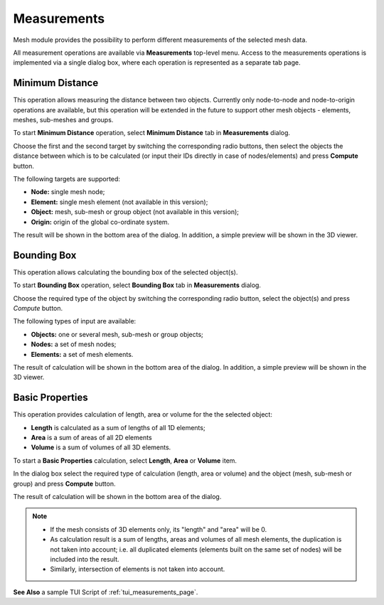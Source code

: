 .. _measurements_page:

************
Measurements
************

Mesh module provides the possibility to perform different measurements of the selected mesh data.

All measurement operations are available via **Measurements** top-level menu. Access to the measurements operations is implemented via a single dialog box, where each operation is represented as a separate tab page.

.. _min_distance_anchor:

Minimum Distance
################

This operation allows measuring the distance between two objects. Currently only node-to-node and node-to-origin operations are available, but this operation will be extended in the future to support other mesh objects - elements, meshes, sub-meshes and groups.

To start **Minimum Distance** operation, select **Minimum Distance** tab in **Measurements** dialog.

.. image:: ../images/min_distance.png
	:align: center

Choose the first and the second target by switching the corresponding radio buttons, then select the objects the distance between which is to be calculated (or input their IDs directly in case of nodes/elements) and press **Compute** button.

The following targets are supported:

* **Node:** single mesh node;
* **Element:** single mesh element (not available in this version);
* **Object:** mesh, sub-mesh or group object (not available in this version);
* **Origin:** origin of the global co-ordinate system.

The result will be shown in the bottom area of the dialog. In addition, a simple preview will be shown in the 3D viewer.

.. image:: ../images/min_distance_preview.png
	:align: center

.. _bounding_box_anchor:

Bounding Box
############

This operation allows calculating the bounding box of the selected object(s).

To start **Bounding Box** operation, select **Bounding Box** tab in **Measurements** dialog.

.. image:: ../images/bnd_box.png
	:align: center

Choose the required type of the object by switching the corresponding radio button, select the object(s) and press *Compute* button.

The following types of input are available:

* **Objects:** one or several mesh, sub-mesh or group objects;
* **Nodes:** a set of mesh nodes;
* **Elements:** a set of mesh elements.

The result of calculation will be shown in the bottom area of the dialog. In addition, a simple preview will be shown in the 3D viewer.

.. image:: ../images/bnd_box_preview.png
	:align: center

.. _basic_properties_anchor:

Basic Properties
################

This operation provides calculation of length, area or volume for the the selected object:

* **Length** is calculated as a sum of lengths of all 1D elements;
* **Area** is a sum of areas of all 2D elements
* **Volume** is a sum of volumes of all 3D elements. 

To start a **Basic Properties** calculation, select **Length**, **Area** or **Volume** item.

.. image:: ../images/basic_props.png
	:align: center

In the dialog box select the required type of calculation (length, area or volume) and the object (mesh, sub-mesh or group) and press **Compute** button.

The result of calculation will be shown in the bottom area of the dialog.

.. note::
	* If the mesh consists of 3D elements only, its "length" and "area" will be 0.
	* As calculation result is a sum of lengths, areas and volumes of all mesh elements, the duplication is not taken into account; i.e. all duplicated elements (elements built on the same set of nodes) will be included into the result.
	* Similarly, intersection of elements is not taken into account.

**See Also** a sample TUI Script of :ref:`tui_measurements_page`.


